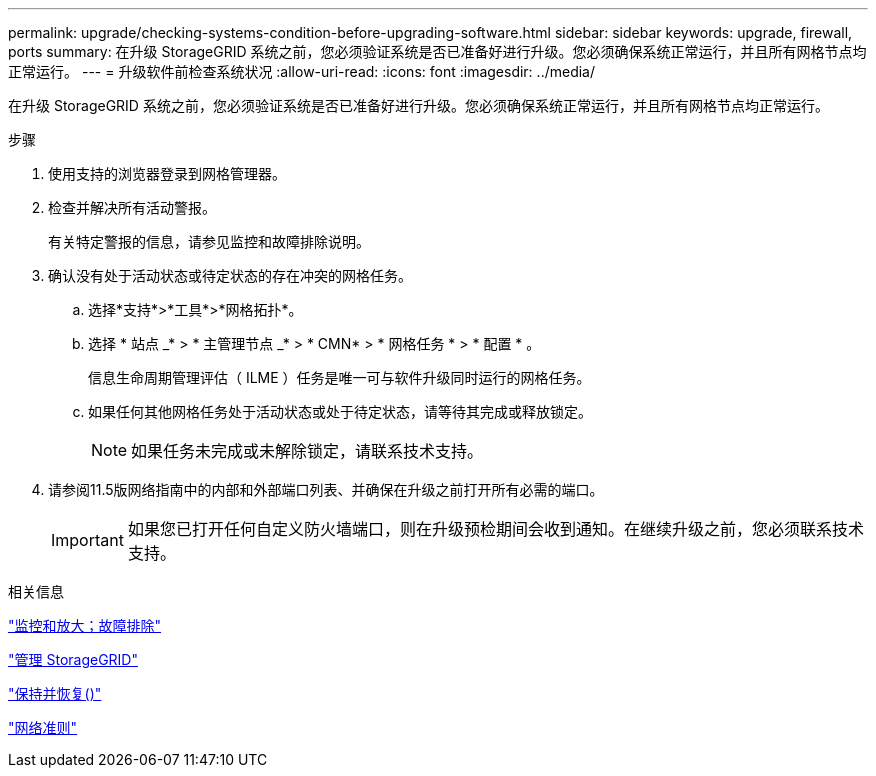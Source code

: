 ---
permalink: upgrade/checking-systems-condition-before-upgrading-software.html 
sidebar: sidebar 
keywords: upgrade, firewall, ports 
summary: 在升级 StorageGRID 系统之前，您必须验证系统是否已准备好进行升级。您必须确保系统正常运行，并且所有网格节点均正常运行。 
---
= 升级软件前检查系统状况
:allow-uri-read: 
:icons: font
:imagesdir: ../media/


[role="lead"]
在升级 StorageGRID 系统之前，您必须验证系统是否已准备好进行升级。您必须确保系统正常运行，并且所有网格节点均正常运行。

.步骤
. 使用支持的浏览器登录到网格管理器。
. 检查并解决所有活动警报。
+
有关特定警报的信息，请参见监控和故障排除说明。

. 确认没有处于活动状态或待定状态的存在冲突的网格任务。
+
.. 选择*支持*>*工具*>*网格拓扑*。
.. 选择 * 站点 _* > * 主管理节点 _* > * CMN* > * 网格任务 * > * 配置 * 。
+
信息生命周期管理评估（ ILME ）任务是唯一可与软件升级同时运行的网格任务。

.. 如果任何其他网格任务处于活动状态或处于待定状态，请等待其完成或释放锁定。
+

NOTE: 如果任务未完成或未解除锁定，请联系技术支持。



. 请参阅11.5版网络指南中的内部和外部端口列表、并确保在升级之前打开所有必需的端口。
+

IMPORTANT: 如果您已打开任何自定义防火墙端口，则在升级预检期间会收到通知。在继续升级之前，您必须联系技术支持。



.相关信息
link:../monitor/index.html["监控和放大；故障排除"]

link:../admin/index.html["管理 StorageGRID"]

link:../maintain/index.html["保持并恢复()"]

link:../network/index.html["网络准则"]
